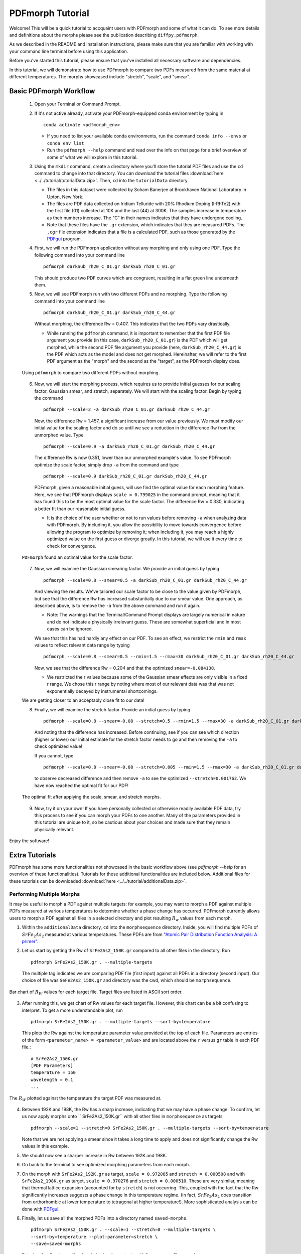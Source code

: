 .. _quick_start:

PDFmorph Tutorial
#################

Welcome! This will be a quick tutorial to accquaint users with PDFmorph
and some of what it can do. To see more details and definitions about
the morphs
please see the publication describing ``diffpy.pdfmorph``.

As we described in the README and installation instructions, please make
sure that you are familiar with working with your command line terminal
before using this application.

Before you've started this tutorial, please ensure that you've installed
all necessary software and dependencies.

In this tutorial, we will demonstrate how to use PDFmorph to compare
two
PDFs measured from the same material at different temperatures.
The morphs showcased include "stretch", "scale", and "smear".

Basic PDFmorph Workflow
=======================

    1. Open your Terminal or Command Prompt.

    2. If it's not active already, activate your PDFmorph-equipped
       conda environment by typing in ::

           conda activate <pdfmorph_env>


       * If you need to list your available conda environments,
         run the command ``conda info --envs`` or
         ``conda env list``

       * Run the ``pdfmorph --help`` command and read over the
         info on that page for a brief overview of some of what we will
         explore in this tutorial.

    3. Using the ``mkdir`` command, create a directory where you'll
       store the tutorial PDF files and use the ``cd`` command to change
       into that directory. You can download the tutorial files
       :download:`here <../../tutorial/tutorialData.zip>`.
       Then, ``cd`` into the ``tutorialData`` directory.

       * The files in this dataset were collected by Soham Banerjee
         at Brookhaven National Laboratory in Upton, New York.

       * The files are PDF data collected on Iridium Telluride with
         20% Rhodium Doping (IrRhTe2) with the first file (01) collected
         at 10K and the last (44) at 300K. The samples increase in
         temperature as their numbers increase. The "C" in their names
         indicates that they have undergone cooling.

       * Note that these files have the ``.gr`` extension, which
         indicates that they are measured PDFs. The ``.cgr`` file
         extension indicates that a file is a calculated PDF, such as
         those generated by the
	 `PDFgui <https://www.diffpy.org/products/pdfgui.html>`_
         program.

    4. First, we will run the PDFmorph application without any morphing
       and only using one PDF. Type the following command into your
       command line ::

           pdfmorph darkSub_rh20_C_01.gr darkSub_rh20_C_01.gr

       This should produce two PDF curves which are congruent, resulting
       in a flat green line underneath them.

    5. Now, we will see PDFmorph run with two different PDFs and no
       morphing. Type the following command into your command line ::

           pdfmorph darkSub_rh20_C_01.gr darkSub_rh20_C_44.gr

       Without morphing, the difference Rw = 0.407. This indicates that
       the two PDFs vary drastically.

       * While running the ``pdfmorph`` command, it is important
         to remember that the first PDF file argument you provide
         (in this case, ``darkSub_rh20_C_01.gr``) is the PDF which
         will get morphed, while the second PDF file argument you
         provide (here, ``darkSub_rh20_C_44.gr``) is the PDF which
         acts as the model and does not get morphed. Hereinafter,
         we will refer to the first PDF argument as the "morph"
         and the second as the "target", as the PDFmorph display
         does.

    .. figure:: images/qs_tutorial_unmorphed.png
       :align: center
       :figwidth: 100%

       Using ``pdfmorph`` to compare two different PDFs without morphing.

    6. Now, we will start the morphing process, which requires us to
       provide initial guesses for our scaling factor, Gaussian smear,
       and stretch, separately. We will start with the scaling factor.
       Begin by typing the command ::

           pdfmorph --scale=2 -a darkSub_rh20_C_01.gr darkSub_rh20_C_44.gr

       Now, the difference Rw = 1.457, a significant increase from our
       value previously. We must modify our initial value for the
       scaling factor and do so until we see a reduction in the
       difference Rw from the unmorphed value. Type ::

           pdfmorph --scale=0.9 -a darkSub_rh20_C_01.gr darkSub_rh20_C_44.gr

       The difference Rw is now 0.351, lower than our unmorphed
       example's value. To see PDFmorph optimize the scale factor,
       simply drop ``-a`` from the command and type ::

           pdfmorph --scale=0.9 darkSub_rh20_C_01.gr darkSub_rh20_C_44.gr

       PDFmorph, given a reasonable initial guess, will use find the
       optimal value for each morphing feature. Here, we see that
       PDFmorph displays ``scale = 0.799025`` in the command prompt,
       meaning that it has found this to be the most optimal value for
       the scale factor. The difference Rw = 0.330, indicating a
       better fit than our reasonable initial guess.

       * It is the choice of the user whether or not to run values
         before removing ``-a`` when analyzing data with PDFmorph.
         By including it, you allow the possibility to move towards
         convergence before allowing the program to optimize by
         removing it; when including it, you may reach a highly
         optimized value on the first guess or diverge greatly.
         In this tutorial, we will use it every time to check
         for convergence.

    .. figure:: images/qs_tutorial_scaled.png
       :align: center
       :figwidth: 100%

       ``PDFmorph`` found an optimal value for the scale factor.

    7. Now, we will examine the Gaussian smearing factor. We provide an
       initial guess by typing ::

           pdfmorph --scale=0.8 --smear=0.5 -a darkSub_rh20_C_01.gr darkSub_rh20_C_44.gr

       And viewing the results. We've tailored our scale factor to be
       close to the value given by PDFmorph, but see that the difference
       Rw has increased substantially due to our smear value. One
       approach, as described above, is to remove the ``-a`` from the
       above command and run it again.

       * Note: The warnings that the Terminal/Command Prompt
         displays are largely numerical in nature and do not
         indicate a physically irrelevant guess. These are somewhat
         superficial and in most cases can be ignored.

       We see that this has had hardly any effect on our PDF. To see
       an effect, we restrict the ``rmin`` and ``rmax`` values to
       reflect relevant data range by typing ::

           pdfmorph --scale=0.8 --smear=0.5 --rmin=1.5 --rmax=30 darkSub_rh20_C_01.gr darkSub_rh20_C_44.gr

       Now, we see that the difference Rw = 0.204 and that the optimized
       ``smear=-0.084138``.

       * We restricted the r values because some of the Gaussian
         smear effects are only visible in a fixed r range. We
         chose this r range by noting where most of our relevant
         data was that was not exponentially decayed by
         instrumental shortcomings.

    We are getting closer to an acceptably close fit to our data!

    8. Finally, we will examine the stretch factor. Provide an initial
       guess by typing ::

           pdfmorph --scale=0.8 --smear=-0.08 --stretch=0.5 --rmin=1.5 --rmax=30 -a darkSub_rh20_C_01.gr darkSub_rh20_C_44.gr

       And noting that the difference has increased. Before continuing,
       see if you can see which direction (higher or lower) our initial
       estimate for the stretch factor needs to go and then removing
       the ``-a`` to check optimized value!

       If you cannot, type ::

           pdfmorph --scale=0.8 --smear=-0.08 --stretch=0.005 --rmin=1.5 --rmax=30 -a darkSub_rh20_C_01.gr darkSub_rh20_C_44.gr

       to observe decreased difference and then remove ``-a`` to see
       the optimized ``--stretch=0.001762``. We have now reached
       the optimal fit for our PDF!

    .. figure:: images/qs_tutorial_morphed.png
       :align: center
       :figwidth: 100%

       The optimal fit after applying the scale, smear, and stretch morphs.

    9. Now, try it on your own! If you have personally collected or
       otherwise readily available PDF data, try this process to see if
       you can morph your PDFs to one another. Many of the parameters
       provided in this tutorial are unique to it, so be cautious about
       your choices and made sure that they remain physically relevant.

Enjoy the software!

.. Additional PDFmorph Functionality/Exploration
.. ---------------------------------------------
.. TODO include undoped PDF example

Extra Tutorials
===============
PDFmorph has some more functionalities not showcased in the basic workflow above
(see `pdfmorph --help` for an overview of these functionalities).
Tutorials for these additional functionalities are included below. Additional
files for these tutorials can be downloaded
:download:`here <../../tutorial/additionalData.zip>`.

Performing Multiple Morphs
--------------------------

It may be useful to morph a PDF against multiple targets:
for example, you may want to morph a PDF against multiple PDFs measured
at various temperatures to determine whether a phase change has occurred.
PDFmorph currently allows users to morph a PDF against all files in a
selected directory and plot resulting :math:`R_w` values from each morph.

1. Within the ``additionalData`` directory, ``cd`` into the
   ``morphsequence`` directory. Inside, you will find multiple PDFs of
   :math:`SrFe_2As_2` measured at various temperatures. These PDFs are
   from `"Atomic Pair Distribution Function Analysis: A primer"
   <https://global.oup.com/academic/product/
   atomic-pair-distribution-function-analysis-9780198885801>`_.

2. Let us start by getting the Rw of ``SrFe2As2_150K.gr`` compared to
   all other files in the directory. Run ::

       pdfmorph SrFe2As2_150K.gr . --multiple-targets

   The multiple tag indicates we are comparing PDF file (first input)
   against all PDFs in a directory (second input). Our choice of file
   was ``SeFe2As2_150K.gr`` and directory was the cwd, which should be
   ``morphsequence``.

.. figure:: images/ex_tutorial_bar.png
   :align: center
   :figwidth: 100%

   Bar chart of :math:`R_W` values for each target file. Target files are
   listed in ASCII sort order.

3. After running this, we get chart of Rw values for each target file.
   However, this chart can be a bit confusing to interpret. To get a
   more understandable plot, run ::

       pdfmorph SrFe2As2_150K.gr . --multiple-targets --sort-by=temperature

   This plots the Rw against the temperature parameter value provided
   at the top of each file. Parameters are entries of the form
   ``<parameter_name> = <parameter_value>`` and are located above
   the ``r`` versus ``gr`` table in each PDF file.::

     # SrFe2As2_150K.gr
     [PDF Parameters]
     temperature = 150
     wavelength = 0.1
     ...

.. figure:: images/ex_tutorial_temp.png
   :align: center
   :figwidth: 100%

   The :math:`R_W` plotted against the temperature the target PDF was
   measured at.

4. Between 192K and 198K, the Rw has a sharp increase, indicating that
   we may have a phase change. To confirm, let us now apply morphs
   onto `` SrFe2As2_150K.gr`` with all other files in
   ``morphsequence`` as targets ::

       pdfmorph --scale=1 --stretch=0 SrFe2As2_150K.gr . --multiple-targets --sort-by=temperature

   Note that we are not applying a smear since it takes a long time to
   apply and does not significantly change the Rw values in this example.

5. We should now see a sharper increase in Rw between 192K and 198K.

6. Go back to the terminal to see optimized morphing parameters from each morph.

7. On the morph with ``SrFe2As2_192K.gr`` as target, ``scale =
   0.972085`` and ``stretch = 0.000508`` and with ``SrFe2As2_198K.gr``
   as target, ``scale = 0.970276`` and ``stretch = 0.000510``. These
   are very similar, meaning that thermal lattice expansion (accounted
   for by ``stretch``) is not occurring. This, coupled with the fact
   that the Rw significantly increases suggests a phase change in this
   temperature regime. (In fact, :math:`SrFe_2As_2` does transition
   from orthorhombic at lower temperature to tetragonal at higher
   temperature!). More sophisticated analysis can be done with
   `PDFgui <https://www.diffpy.org/products/pdfgui.html>`_.

8. Finally, let us save all the morphed PDFs into a directory
   named ``saved-morphs``. ::

     pdfmorph SrFe2As2_150K.gr . --scale=1 --stretch=0 --multiple-targets \
     --sort-by=temperature --plot-parameter=stretch \
     --save=saved-morphs

   Entering the directory with ``cd`` and viewing its contents with
   ``ls``, we see a file named ``morph_reference_table.txt`` with data
   about the input morph parameters and re- fined output parameters
   and a directory named ``morphs`` containing all the morphed
   PDFs. See the ``--save-names-file`` option to see how you can set
   the names for these saved morphs!

Nanoparticle Shape Effects
--------------------------

A nanoparticle's finite size and shape can affect the shape of its
PDF. We can use PDFmorph to morph a bulk material PDF to simulate
these shape effects. Currently, the supported nanoparticle shapes
include: spheres and spheroids.

* Within the ``additionalData`` directory, ``cd`` into the
  ``morphShape`` subdirectory. Inside, you will find a sample Ni bulk
  material PDF ``Ni_bulk.gr``. This PDF is from `"Atomic Pair
  Distribution Function Analysis:
  A primer" <https://global.oup.com/academic/product/
   atomic-pair-distribution-function-analysis-9780198885801>`_.
  There are also multiple ``.cgr`` files with calculated Ni nanoparticle PDFs.

* Let us apply various shape effect morphs on the bulk material to
  reproduce these calculated PDFs.

    * Spherical Shape
        1. The ``Ni_nano_sphere.cgr`` file contains a generated
	   spherical nanoparticle with unknown radius. First, let us
	   plot ``Ni_blk.gr`` against ``Ni_nano_sphere.cgr`` ::

               pdfmorph Ni_bulk.gr Ni_nano_sphere.cgr

           Despite the two being the same material, the Rw is quite large.
           To reduce the Rw, we will apply spherical shape effects onto the PDF.
           However, in order to do so, we first need the radius of the
	   spherical nanoparticle.

        2. To get the radius, we can first observe a plot of
	   ``Ni_nano_sphere.cgr`` ::

               pdfmorph Ni_nano_sphere.cgr Ni_nano_sphere.cgr

        3. Nanoparticles tend to have broader peaks at r-values larger
	   than the particle size, corresponding to the much weaker
	   correlations between molecules. On our plot, beyond r=22.5,
	   peaks are too broad to be visible, indicating our particle
	   size to be about 22.4. The approximate radius of a sphere
	   would be half of that, or 11.2.


        4. Now, we are ready to perform a morph applying spherical
	   effects. To do so, we use the ``--radius`` parameter ::

               pdfmorph Ni_bulk.gr Ni_nano_sphere.cgr --radius=11.2 -a

        5. We can see that the Rw value has significantly decreased
	   from before. Run without the ``-a`` tag to refine ::

               pdfmorph Ni_bulk.gr Ni_nano_sphere.cgr --radius=11.2

        6. After refining, we see the actual radius of the
	   nanoparticle was closer to 12.

    * Spheroidal Shape

        1. The ``Ni_nano_spheroid.cgr`` file contains a calculated
	   spheroidal Ni nanoparticle. Again, we can begin by plotting
	   the bulk material against our nanoparticle ::

               pdfmorph Ni_bulk.gr Ni_nano_spheroid.cgr

        2. Inside the ``Ni_nano_spheroid.cgr`` file, we are given that
	   the equatorial radius is 12 and polar radius is 6. This is
	   enough information to define our spheroid. To apply
	   spheroid shape effects onto our bulk, run ::

               pdfmorph Ni_bulk.gr Ni_nano_spheroid.cgr --radius=12 --pradius=6 -a

           Note that the equatorial radius corresponds to the
	   ``--radius`` parameter and polar radius to ``--pradius``.

        3. Remove the ``-a`` tag to refine.

There is also support for morphing from a nanoparticle to a bulk. When
applying the inverse morphs, it is recommended to set ``--rmax=psize``
where ``psize`` is the longest diameter of the nanoparticle.

Bug Reports
===========

Please enjoy using our software! If you come across any bugs in the
application, please report them to diffpy-users@googlegroups.com.
